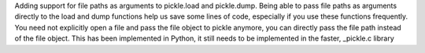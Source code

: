 Adding support for file paths as arguments to pickle.load and pickle.dump. Being able to pass file paths as arguments directly to the load and dump functions help us save some lines of code, especially if you use these functions frequently. You need not explicitly open a file and pass the file object to pickle anymore, you can directly pass the file path instead of the file object. This has been implemented in Python, it still needs to be implemented in the faster, _pickle.c library
